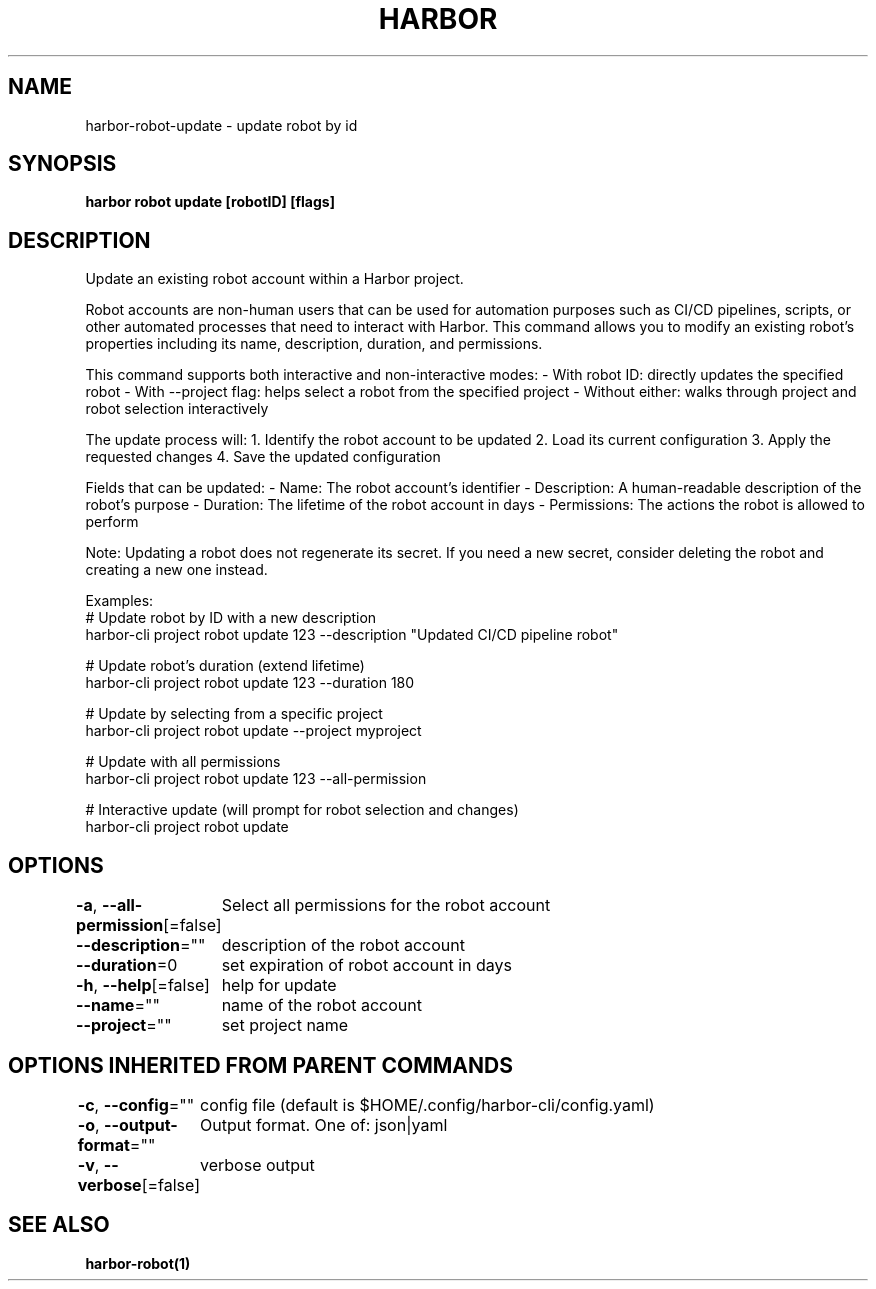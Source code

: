 .nh
.TH "HARBOR" "1"  "Harbor Community" "Harbor User Manuals"

.SH NAME
harbor-robot-update - update robot by id


.SH SYNOPSIS
\fBharbor robot update [robotID] [flags]\fP


.SH DESCRIPTION
Update an existing robot account within a Harbor project.

.PP
Robot accounts are non-human users that can be used for automation purposes
such as CI/CD pipelines, scripts, or other automated processes that need
to interact with Harbor. This command allows you to modify an existing robot's
properties including its name, description, duration, and permissions.

.PP
This command supports both interactive and non-interactive modes:
- With robot ID: directly updates the specified robot
- With --project flag: helps select a robot from the specified project
- Without either: walks through project and robot selection interactively

.PP
The update process will:
1. Identify the robot account to be updated
2. Load its current configuration
3. Apply the requested changes
4. Save the updated configuration

.PP
Fields that can be updated:
- Name: The robot account's identifier
- Description: A human-readable description of the robot's purpose
- Duration: The lifetime of the robot account in days
- Permissions: The actions the robot is allowed to perform

.PP
Note: Updating a robot does not regenerate its secret. If you need a new
secret, consider deleting the robot and creating a new one instead.

.PP
Examples:
  # Update robot by ID with a new description
  harbor-cli project robot update 123 --description "Updated CI/CD pipeline robot"

.PP
# Update robot's duration (extend lifetime)
  harbor-cli project robot update 123 --duration 180

.PP
# Update by selecting from a specific project
  harbor-cli project robot update --project myproject

.PP
# Update with all permissions
  harbor-cli project robot update 123 --all-permission

.PP
# Interactive update (will prompt for robot selection and changes)
  harbor-cli project robot update


.SH OPTIONS
\fB-a\fP, \fB--all-permission\fP[=false]
	Select all permissions for the robot account

.PP
\fB--description\fP=""
	description of the robot account

.PP
\fB--duration\fP=0
	set expiration of robot account in days

.PP
\fB-h\fP, \fB--help\fP[=false]
	help for update

.PP
\fB--name\fP=""
	name of the robot account

.PP
\fB--project\fP=""
	set project name


.SH OPTIONS INHERITED FROM PARENT COMMANDS
\fB-c\fP, \fB--config\fP=""
	config file (default is $HOME/.config/harbor-cli/config.yaml)

.PP
\fB-o\fP, \fB--output-format\fP=""
	Output format. One of: json|yaml

.PP
\fB-v\fP, \fB--verbose\fP[=false]
	verbose output


.SH SEE ALSO
\fBharbor-robot(1)\fP